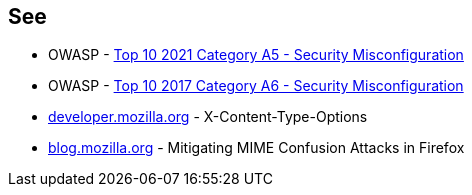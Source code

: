 == See

* OWASP - https://owasp.org/Top10/A05_2021-Security_Misconfiguration/[Top 10 2021 Category A5 - Security Misconfiguration]
* OWASP - https://owasp.org/www-project-top-ten/OWASP_Top_Ten_2017/Top_10-2017_A6-Security_Misconfiguration[Top 10 2017 Category A6 - Security Misconfiguration]
* https://developer.mozilla.org/en-US/docs/Web/HTTP/Headers/X-Content-Type-Options[developer.mozilla.org] - X-Content-Type-Options
* https://blog.mozilla.org/security/2016/08/26/mitigating-mime-confusion-attacks-in-firefox/[blog.mozilla.org] - Mitigating MIME Confusion Attacks in Firefox